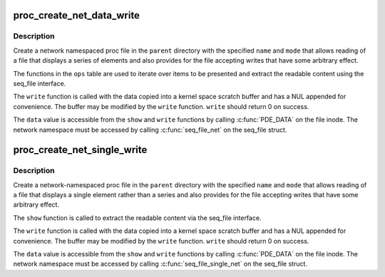 .. -*- coding: utf-8; mode: rst -*-
.. src-file: fs/proc/proc_net.c

.. _`proc_create_net_data_write`:

proc_create_net_data_write
==========================

.. c:function:: struct proc_dir_entry *proc_create_net_data_write(const char *name, umode_t mode, struct proc_dir_entry *parent, const struct seq_operations *ops, proc_write_t write, unsigned int state_size, void *data)

    Create a writable net_ns-specific proc file

    :param name:
        The name of the file.
    :type name: const char \*

    :param mode:
        The file's access mode.
    :type mode: umode_t

    :param parent:
        The parent directory in which to create.
    :type parent: struct proc_dir_entry \*

    :param ops:
        The seq_file ops with which to read the file.
    :type ops: const struct seq_operations \*

    :param write:
        The write method which which to 'modify' the file.
    :type write: proc_write_t

    :param state_size:
        *undescribed*
    :type state_size: unsigned int

    :param data:
        Data for retrieval by \ :c:func:`PDE_DATA`\ .
    :type data: void \*

.. _`proc_create_net_data_write.description`:

Description
-----------

Create a network namespaced proc file in the \ ``parent``\  directory with the
specified \ ``name``\  and \ ``mode``\  that allows reading of a file that displays a
series of elements and also provides for the file accepting writes that have
some arbitrary effect.

The functions in the \ ``ops``\  table are used to iterate over items to be
presented and extract the readable content using the seq_file interface.

The \ ``write``\  function is called with the data copied into a kernel space
scratch buffer and has a NUL appended for convenience.  The buffer may be
modified by the \ ``write``\  function.  \ ``write``\  should return 0 on success.

The \ ``data``\  value is accessible from the \ ``show``\  and \ ``write``\  functions by calling
\ :c:func:`PDE_DATA`\  on the file inode.  The network namespace must be accessed by
calling \ :c:func:`seq_file_net`\  on the seq_file struct.

.. _`proc_create_net_single_write`:

proc_create_net_single_write
============================

.. c:function:: struct proc_dir_entry *proc_create_net_single_write(const char *name, umode_t mode, struct proc_dir_entry *parent, int (*show)(struct seq_file *, void *), proc_write_t write, void *data)

    Create a writable net_ns-specific proc file

    :param name:
        The name of the file.
    :type name: const char \*

    :param mode:
        The file's access mode.
    :type mode: umode_t

    :param parent:
        The parent directory in which to create.
    :type parent: struct proc_dir_entry \*

    :param int (\*show)(struct seq_file \*, void \*):
        The seqfile show method with which to read the file.

    :param write:
        The write method which which to 'modify' the file.
    :type write: proc_write_t

    :param data:
        Data for retrieval by \ :c:func:`PDE_DATA`\ .
    :type data: void \*

.. _`proc_create_net_single_write.description`:

Description
-----------

Create a network-namespaced proc file in the \ ``parent``\  directory with the
specified \ ``name``\  and \ ``mode``\  that allows reading of a file that displays a
single element rather than a series and also provides for the file accepting
writes that have some arbitrary effect.

The \ ``show``\  function is called to extract the readable content via the
seq_file interface.

The \ ``write``\  function is called with the data copied into a kernel space
scratch buffer and has a NUL appended for convenience.  The buffer may be
modified by the \ ``write``\  function.  \ ``write``\  should return 0 on success.

The \ ``data``\  value is accessible from the \ ``show``\  and \ ``write``\  functions by calling
\ :c:func:`PDE_DATA`\  on the file inode.  The network namespace must be accessed by
calling \ :c:func:`seq_file_single_net`\  on the seq_file struct.

.. This file was automatic generated / don't edit.


